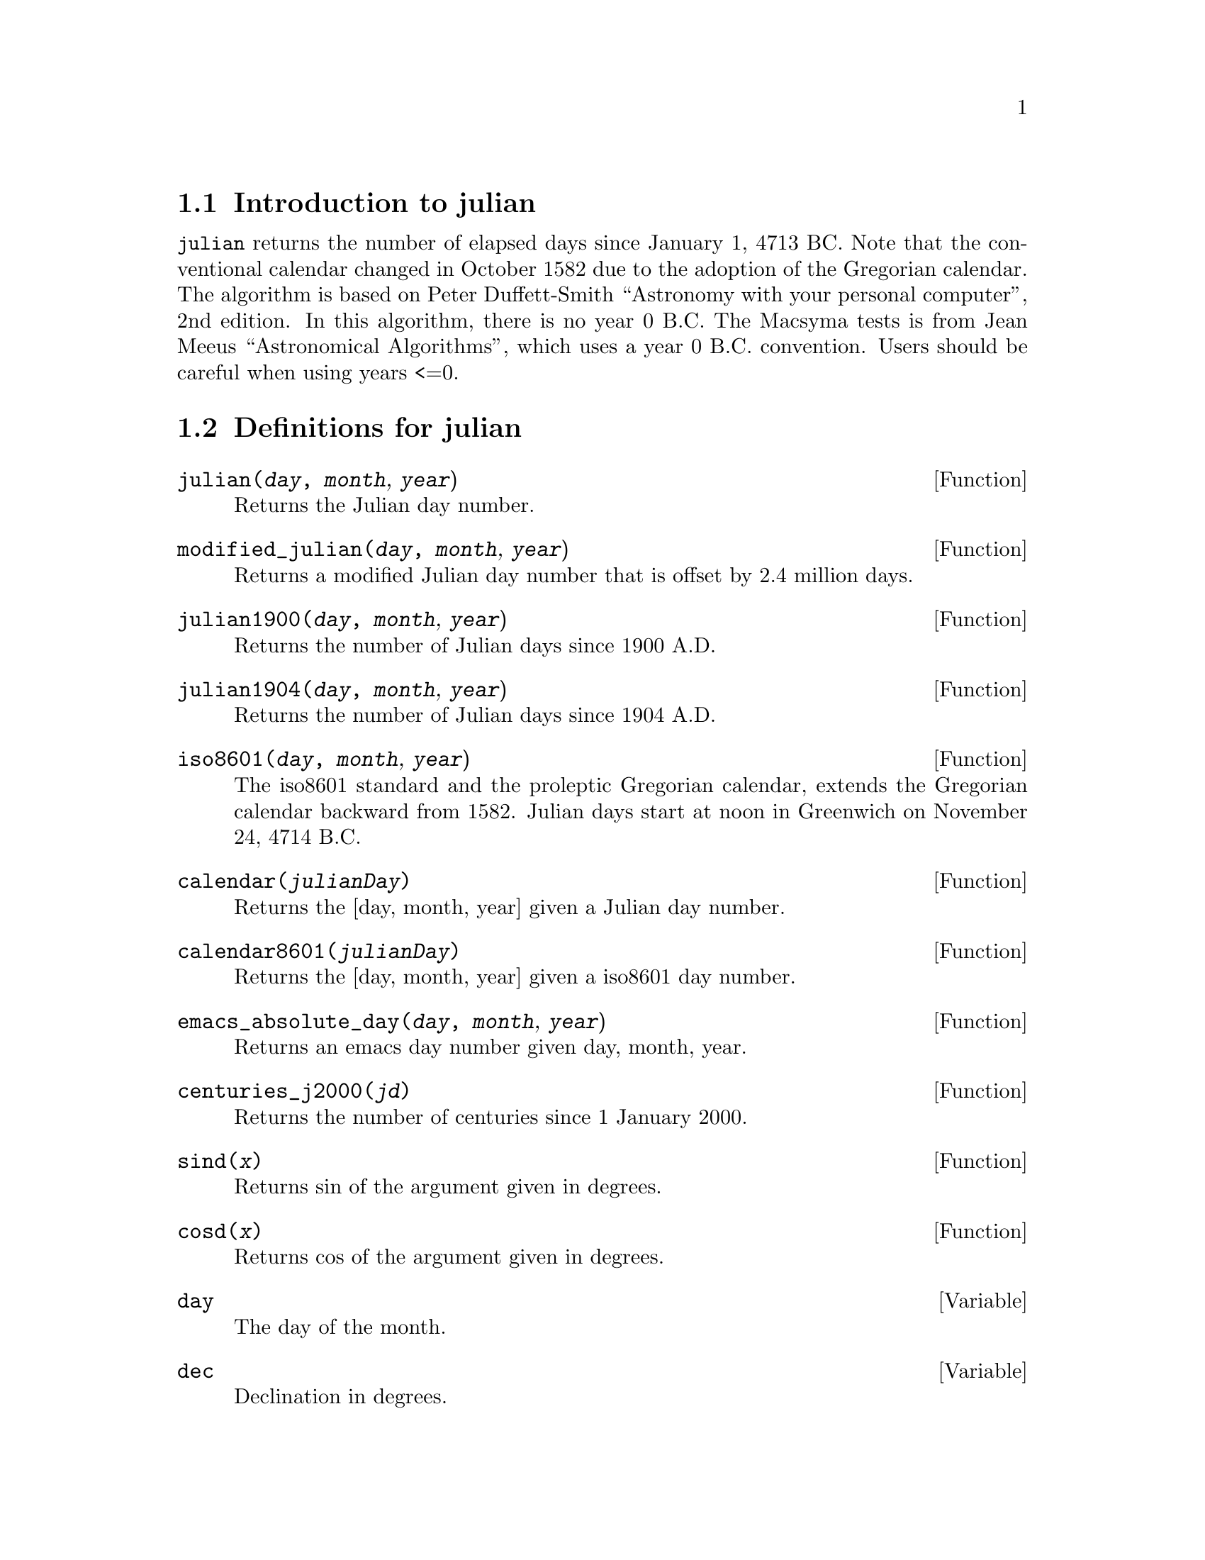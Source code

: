 \input texinfo
@c julian.mc Copyright 2016 Nicholas C. Strauss (strauss@positive-internet.com)
@c
@c   This program is free software: you can redistribute it and/or modify
@c   it under the terms of the GNU General Public License as published by
@c   the Free Software Foundation, either version 3 of the License, or
@c   (at your option) any later version.
@c
@c   This program is distributed in the hope that it will be useful,
@c   but WITHOUT ANY WARRANTY; without even the implied warranty of
@c   MERCHANTABILITY or FITNESS FOR A PARTICULAR PURPOSE.  See the
@c   GNU General Public License for more details.
@c
@c   You should have received a copy of the GNU General Public License
@c   along with this program.  If not, see <http://www.gnu.org/licenses/>
@c
@c   Low precision ephemeris for the Sun.
@c   Source: Explanatory Supplement to the Astronomical Almanac
@c   P. Kenneth Seidelmann, United States Naval Observatory.
@c   Nautical Almanac Office, Great Britain. Nautical Almanac Office
@c

@setfilename julian.info
@settitle julian

@ifinfo 
@macro var {expr}
<\expr\>
@end macro
@end ifinfo

@node Top, Introduction to julian, (dir), (dir)
@top
@menu
* Introduction to julian::
* Definitions for julian::
* Function and variable index::
@end menu
@chapter julian

@node Introduction to julian, Definitions for julian, Top, Top
@section Introduction to julian

@code{julian} returns the number of elapsed days since January 1, 4713 BC. Note that
the conventional calendar changed in October 1582 due to the adoption of the Gregorian calendar. 
The algorithm is based on Peter Duffett-Smith ``Astronomy with your personal computer'', 
2nd edition. In this algorithm, there is no year 0 B.C. The Macsyma tests is from Jean Meeus 
``Astronomical Algorithms'', which uses a year 0 B.C. convention. Users should be careful
when using years <=0.

@node Definitions for julian, Function and variable index, Introduction to julian, Top
@section Definitions for julian

@deffn {Function} julian(@var{day}, @var{month}, @var{year})
Returns the Julian day number.
@end deffn
@deffn {Function} modified_julian(@var{day}, @var{month}, @var{year})
Returns a modified Julian day number that is offset by 2.4 million days.
@end deffn
@deffn {Function} julian1900(@var{day}, @var{month}, @var{year})
Returns the number of Julian days since 1900 A.D.
@end deffn
@deffn {Function} julian1904(@var{day}, @var{month}, @var{year})
Returns the number of Julian days since 1904 A.D.
@end deffn
@deffn {Function} iso8601(@var{day}, @var{month}, @var{year})
The iso8601 standard and the proleptic Gregorian calendar,
extends the Gregorian calendar backward from 1582. Julian days start at noon in Greenwich on November 24, 4714 B.C.
@end deffn
@deffn {Function} calendar(@var{julianDay})
Returns the [day, month, year] given a Julian day number.
@end deffn
@deffn {Function} calendar8601(@var{julianDay})
Returns the [day, month, year] given a iso8601 day number.
@end deffn
@deffn {Function} emacs_absolute_day(@var{day}, @var{month}, @var{year})
Returns an emacs day number given day, month, year.
@end deffn
@deffn {Function} centuries_j2000(@var{jd})
Returns the number of centuries since 1 January 2000.
@end deffn
@deffn {Function} sind(@var{x})
Returns sin of the argument given in degrees.
@end deffn
@deffn {Function} cosd(@var{x})
Returns cos of the argument given in degrees.
@end deffn

@defvr{Variable} day
The day of the month.
@end defvr 
@defvr{Variable} dec
Declination in degrees.
@end defvr 
@defvr{Variable} E
Equation of time in minutes.
@end defvr 
@defvr{Variable} jd
Julian day number.
@end defvr 
@defvr{Variable} julianDay
Julian day number.
@end defvr 
@defvr{Variable} month
month of year.
@end defvr 
@defvr{Variable} T
(Fractional) number of centuries since 1 January 2000.
@end defvr 
@defvr{Variable} UT
Universal time in hours.
@end defvr 
@defvr{Variable} year
Year number.
@end defvr 

@node Function and variable index, , Definitions for julian, Top
@appendix Function and variable index
@printindex fn
@printindex vr

@bye
